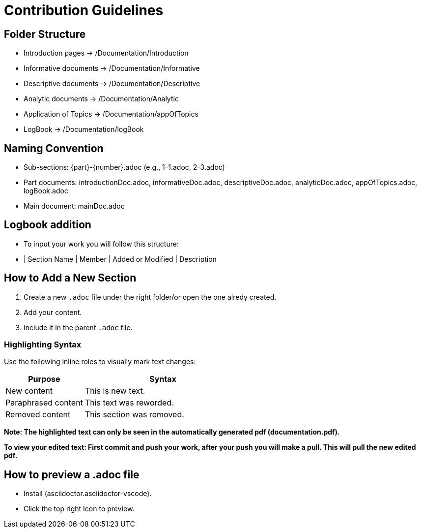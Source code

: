 = Contribution Guidelines

== Folder Structure
- Introduction pages → /Documentation/Introduction
- Informative documents → /Documentation/Informative
- Descriptive documents → /Documentation/Descriptive
- Analytic documents → /Documentation/Analytic
- Application of Topics → /Documentation/appOfTopics
- LogBook → /Documentation/logBook

== Naming Convention
- Sub-sections: {part}-{number}.adoc (e.g., 1-1.adoc, 2-3.adoc)
- Part documents: introductionDoc.adoc, informativeDoc.adoc, descriptiveDoc.adoc, analyticDoc.adoc, appOfTopics.adoc, logBook.adoc
- Main document: mainDoc.adoc

== Logbook addition
- To input your work you will follow this structure:
- | Section Name | Member | Added or Modified | Description

== How to Add a New Section
1. Create a new `.adoc` file under the right folder/or open the one alredy created.
2. Add your content.
3. Include it in the parent `.adoc` file.

=== Highlighting Syntax

Use the following inline roles to visually mark text changes:

[cols="1,2", options="header"]
|===
|Purpose |Syntax

|New content
|[.hl-green]#This is new text.#

|Paraphrased content
|[.hl-yellow]#This text was reworded.#

|Removed content
|[.hl-red]#This section was removed.#
|===
*Note: The highlighted text can only be seen in the automatically generated pdf (documentation.pdf).*

*To view your edited text: First commit and push your work, after your push you will make a pull. This will pull the new edited pdf.*

== How to preview a .adoc file
- Install (asciidoctor.asciidoctor-vscode).
- Click the top right Icon to preview.
